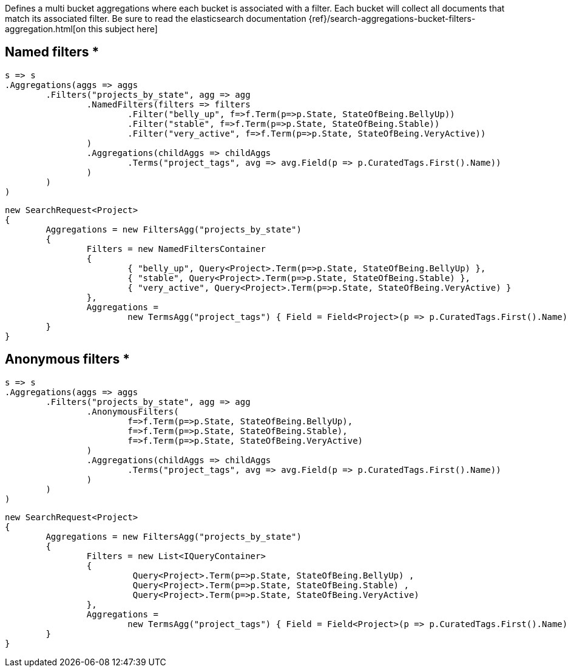 Defines a multi bucket aggregations where each bucket is associated with a filter. 
Each bucket will collect all documents that match its associated filter.
Be sure to read the elasticsearch documentation {ref}/search-aggregations-bucket-filters-aggregation.html[on this subject here]

== Named filters *

[source, csharp]
----
s => s
.Aggregations(aggs => aggs
	.Filters("projects_by_state", agg => agg
		.NamedFilters(filters => filters
			.Filter("belly_up", f=>f.Term(p=>p.State, StateOfBeing.BellyUp))
			.Filter("stable", f=>f.Term(p=>p.State, StateOfBeing.Stable))
			.Filter("very_active", f=>f.Term(p=>p.State, StateOfBeing.VeryActive))
		)
		.Aggregations(childAggs => childAggs
			.Terms("project_tags", avg => avg.Field(p => p.CuratedTags.First().Name))
		)
	)
)
----
[source, csharp]
----
new SearchRequest<Project>
{
	Aggregations = new FiltersAgg("projects_by_state")
	{
		Filters = new NamedFiltersContainer
		{
			{ "belly_up", Query<Project>.Term(p=>p.State, StateOfBeing.BellyUp) },
			{ "stable", Query<Project>.Term(p=>p.State, StateOfBeing.Stable) },
			{ "very_active", Query<Project>.Term(p=>p.State, StateOfBeing.VeryActive) }
		},
		Aggregations =
			new TermsAgg("project_tags") { Field = Field<Project>(p => p.CuratedTags.First().Name) }
	}
}
----
== Anonymous filters *

[source, csharp]
----
s => s
.Aggregations(aggs => aggs
	.Filters("projects_by_state", agg => agg
		.AnonymousFilters(
			f=>f.Term(p=>p.State, StateOfBeing.BellyUp),
			f=>f.Term(p=>p.State, StateOfBeing.Stable),
			f=>f.Term(p=>p.State, StateOfBeing.VeryActive)
		)
		.Aggregations(childAggs => childAggs
			.Terms("project_tags", avg => avg.Field(p => p.CuratedTags.First().Name))
		)
	)
)
----
[source, csharp]
----
new SearchRequest<Project>
{
	Aggregations = new FiltersAgg("projects_by_state")
	{
		Filters = new List<IQueryContainer>
		{
			 Query<Project>.Term(p=>p.State, StateOfBeing.BellyUp) ,
			 Query<Project>.Term(p=>p.State, StateOfBeing.Stable) ,
			 Query<Project>.Term(p=>p.State, StateOfBeing.VeryActive) 
		},
		Aggregations =
			new TermsAgg("project_tags") { Field = Field<Project>(p => p.CuratedTags.First().Name) }
	}
}
----
